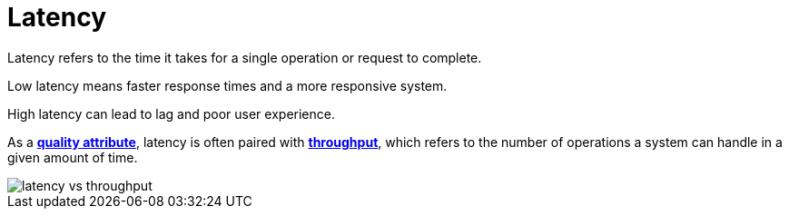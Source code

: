 = Latency

Latency refers to the time it takes for a single operation or request to complete.

Low latency means faster response times and a more responsive system.

High latency can lead to lag and poor user experience.

As a *link:./quality-attributes.adoc[quality attribute]*, latency is often paired with
*link:./throughput.adoc[throughput]*, which refers to the number of operations a system can handle
in a given amount of time.

image::./_/latency-vs-throughput.svg[]
